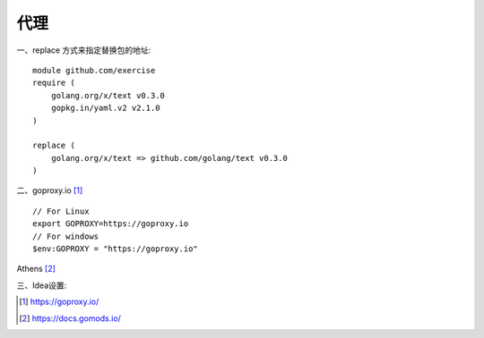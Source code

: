 代理
#########

一、replace 方式来指定替换包的地址::

    module github.com/exercise
    require (
        golang.org/x/text v0.3.0
        gopkg.in/yaml.v2 v2.1.0 
    )

    replace (
        golang.org/x/text => github.com/golang/text v0.3.0
    )

二、goproxy.io [1]_ ::

    // For Linux
    export GOPROXY=https://goproxy.io
    // For windows
    $env:GOPROXY = "https://goproxy.io"


.. image:: /images/golangs/goproxy1.png


Athens [2]_

三、Idea设置:

.. image:: /images/emacs/idea_golang_proxy.png






.. [1] https://goproxy.io/
.. [2] https://docs.gomods.io/